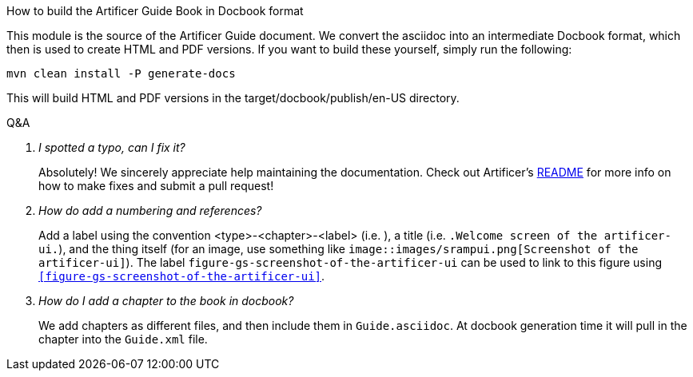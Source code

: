 How to build the Artificer Guide Book in Docbook format
====================================================


This module is the source of the Artificer Guide document. We convert the asciidoc into an intermediate Docbook format, which then is used to create HTML and PDF versions. If you want to build these yourself, simply run the following:
----
mvn clean install -P generate-docs
----
This will build HTML and PDF versions in the target/docbook/publish/en-US directory.


[qanda]
.Q&A
I spotted a typo, can I fix it?::
Absolutely!  We sincerely appreciate help maintaining the documentation. Check out Artificer's
https://github.com/ArtificerRepo/artificer/blob/master/README.md[README] for more info on how to make fixes and submit
a pull request!

How do add a numbering and references?::
Add a label using the convention
<type>-<chapter>-<label> (i.e.
`[[figure-gs-screenshot-of-the-artificer-ui]]`), a title (i.e.
`.Welcome screen of the artificer-ui.`), and the thing itself (for an
image, use something like `image::images/srampui.png[Screenshot of the
artificer-ui]`). The label `figure-gs-screenshot-of-the-artificer-ui` can be used to link to this figure using
`<<figure-gs-screenshot-of-the-artificer-ui>>`.

How do I add a chapter to the book in docbook?::
We add chapters as different files, and then include them in
`Guide.asciidoc`. At docbook generation time it will pull in the
chapter into the `Guide.xml` file.
